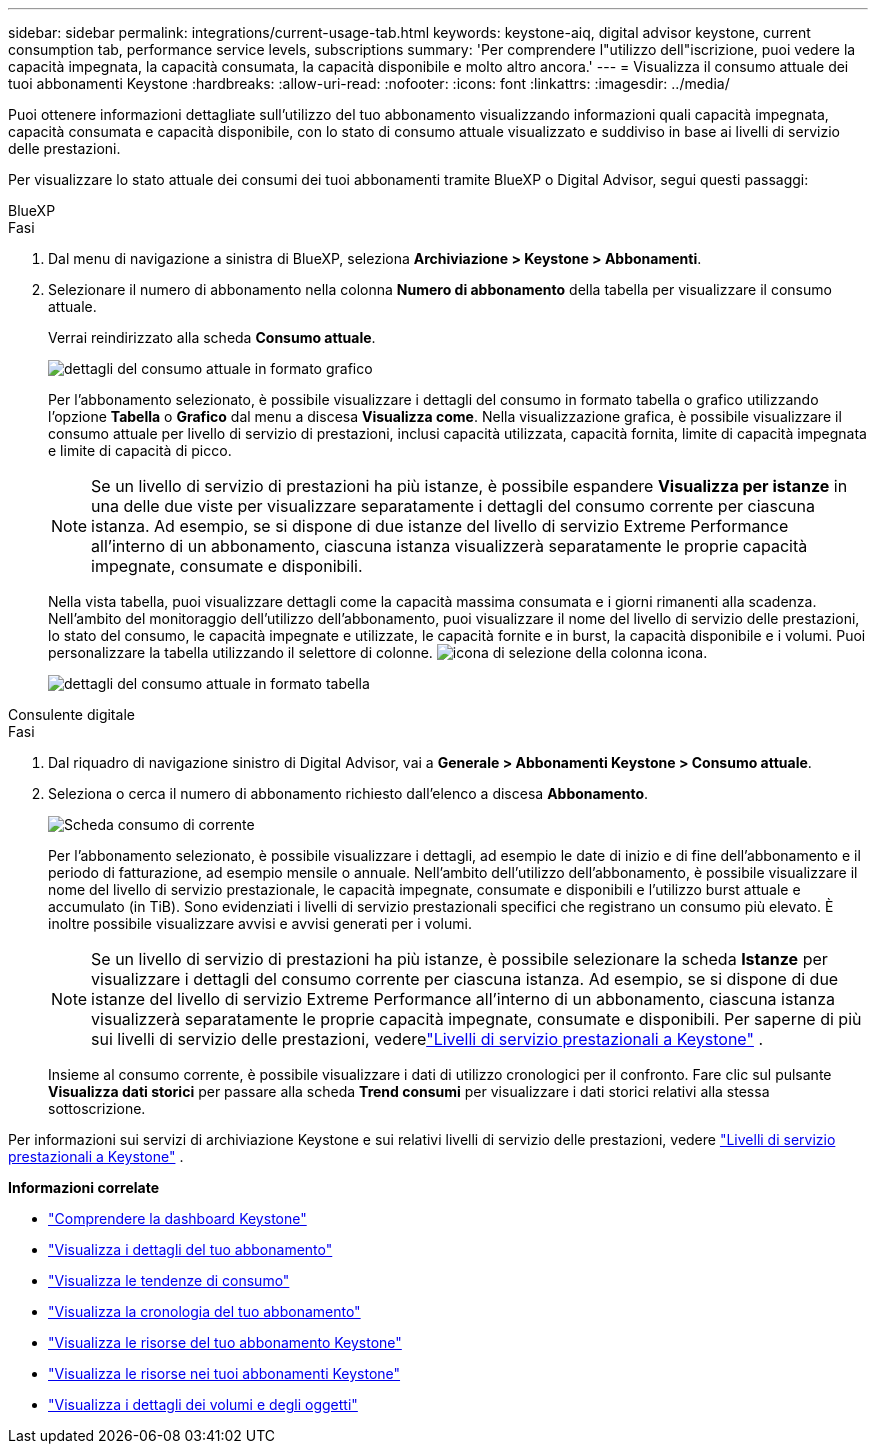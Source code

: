 ---
sidebar: sidebar 
permalink: integrations/current-usage-tab.html 
keywords: keystone-aiq, digital advisor keystone, current consumption tab, performance service levels, subscriptions 
summary: 'Per comprendere l"utilizzo dell"iscrizione, puoi vedere la capacità impegnata, la capacità consumata, la capacità disponibile e molto altro ancora.' 
---
= Visualizza il consumo attuale dei tuoi abbonamenti Keystone
:hardbreaks:
:allow-uri-read: 
:nofooter: 
:icons: font
:linkattrs: 
:imagesdir: ../media/


[role="lead"]
Puoi ottenere informazioni dettagliate sull'utilizzo del tuo abbonamento visualizzando informazioni quali capacità impegnata, capacità consumata e capacità disponibile, con lo stato di consumo attuale visualizzato e suddiviso in base ai livelli di servizio delle prestazioni.

Per visualizzare lo stato attuale dei consumi dei tuoi abbonamenti tramite BlueXP o Digital Advisor, segui questi passaggi:

[role="tabbed-block"]
====
.BlueXP
--
.Fasi
. Dal menu di navigazione a sinistra di BlueXP, seleziona *Archiviazione > Keystone > Abbonamenti*.
. Selezionare il numero di abbonamento nella colonna *Numero di abbonamento* della tabella per visualizzare il consumo attuale.
+
Verrai reindirizzato alla scheda *Consumo attuale*.

+
image:bxp-current-consumption-graph-1.png["dettagli del consumo attuale in formato grafico"]

+
Per l'abbonamento selezionato, è possibile visualizzare i dettagli del consumo in formato tabella o grafico utilizzando l'opzione *Tabella* o *Grafico* dal menu a discesa *Visualizza come*. Nella visualizzazione grafica, è possibile visualizzare il consumo attuale per livello di servizio di prestazioni, inclusi capacità utilizzata, capacità fornita, limite di capacità impegnata e limite di capacità di picco.

+

NOTE: Se un livello di servizio di prestazioni ha più istanze, è possibile espandere *Visualizza per istanze* in una delle due viste per visualizzare separatamente i dettagli del consumo corrente per ciascuna istanza.  Ad esempio, se si dispone di due istanze del livello di servizio Extreme Performance all'interno di un abbonamento, ciascuna istanza visualizzerà separatamente le proprie capacità impegnate, consumate e disponibili.

+
Nella vista tabella, puoi visualizzare dettagli come la capacità massima consumata e i giorni rimanenti alla scadenza. Nell'ambito del monitoraggio dell'utilizzo dell'abbonamento, puoi visualizzare il nome del livello di servizio delle prestazioni, lo stato del consumo, le capacità impegnate e utilizzate, le capacità fornite e in burst, la capacità disponibile e i volumi. Puoi personalizzare la tabella utilizzando il selettore di colonne. image:column-selector.png["icona di selezione della colonna"] icona.

+
image:bxp-current-consumption-table-1.png["dettagli del consumo attuale in formato tabella"]



--
.Consulente digitale
--
.Fasi
. Dal riquadro di navigazione sinistro di Digital Advisor, vai a *Generale > Abbonamenti Keystone > Consumo attuale*.
. Seleziona o cerca il numero di abbonamento richiesto dall'elenco a discesa *Abbonamento*.
+
image:aiq-ks-dtls-4.png["Scheda consumo di corrente"]

+
Per l'abbonamento selezionato, è possibile visualizzare i dettagli, ad esempio le date di inizio e di fine dell'abbonamento e il periodo di fatturazione, ad esempio mensile o annuale. Nell'ambito dell'utilizzo dell'abbonamento, è possibile visualizzare il nome del livello di servizio prestazionale, le capacità impegnate, consumate e disponibili e l'utilizzo burst attuale e accumulato (in TiB). Sono evidenziati i livelli di servizio prestazionali specifici che registrano un consumo più elevato. È inoltre possibile visualizzare avvisi e avvisi generati per i volumi.

+

NOTE: Se un livello di servizio di prestazioni ha più istanze, è possibile selezionare la scheda *Istanze* per visualizzare i dettagli del consumo corrente per ciascuna istanza.  Ad esempio, se si dispone di due istanze del livello di servizio Extreme Performance all'interno di un abbonamento, ciascuna istanza visualizzerà separatamente le proprie capacità impegnate, consumate e disponibili.  Per saperne di più sui livelli di servizio delle prestazioni, vederelink:../concepts/service-levels.html["Livelli di servizio prestazionali a Keystone"] .

+
Insieme al consumo corrente, è possibile visualizzare i dati di utilizzo cronologici per il confronto. Fare clic sul pulsante *Visualizza dati storici* per passare alla scheda *Trend consumi* per visualizzare i dati storici relativi alla stessa sottoscrizione.



--
====
Per informazioni sui servizi di archiviazione Keystone e sui relativi livelli di servizio delle prestazioni, vedere link:../concepts/service-levels.html["Livelli di servizio prestazionali a Keystone"] .

*Informazioni correlate*

* link:../integrations/dashboard-overview.html["Comprendere la dashboard Keystone"]
* link:../integrations/subscriptions-tab.html["Visualizza i dettagli del tuo abbonamento"]
* link:../integrations/consumption-tab.html["Visualizza le tendenze di consumo"]
* link:../integrations/subscription-timeline.html["Visualizza la cronologia del tuo abbonamento"]
* link:../integrations/assets-tab.html["Visualizza le risorse del tuo abbonamento Keystone"]
* link:../integrations/assets.html["Visualizza le risorse nei tuoi abbonamenti Keystone"]
* link:../integrations/volumes-objects-tab.html["Visualizza i dettagli dei volumi e degli oggetti"]

